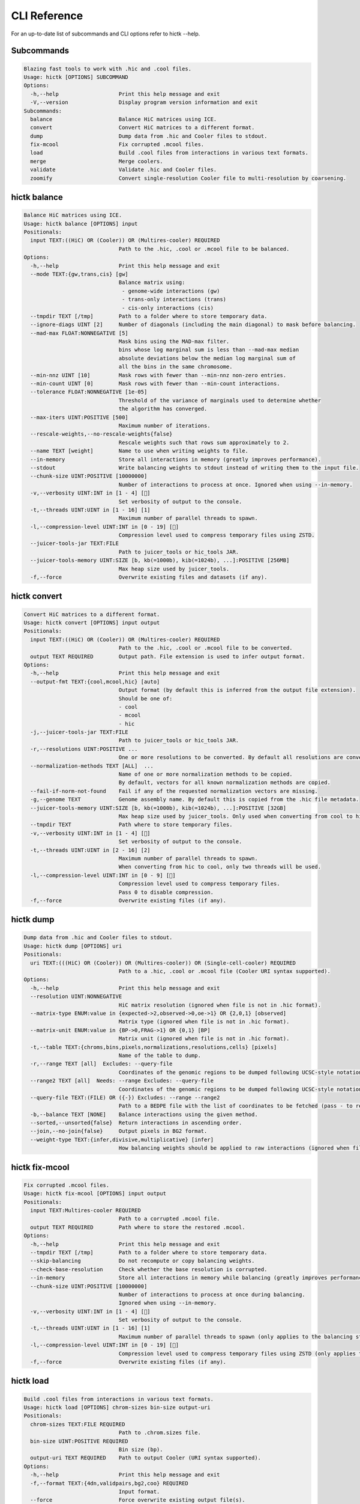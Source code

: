 ..
   Copyright (C) 2023 Roberto Rossini <roberros@uio.no>
   SPDX-License-Identifier: MIT

CLI Reference
#############

For an up-to-date list of subcommands and CLI options refer to hictk --help.

Subcommands
-----------

.. code-block:: text

  Blazing fast tools to work with .hic and .cool files.
  Usage: hictk [OPTIONS] SUBCOMMAND
  Options:
    -h,--help                   Print this help message and exit
    -V,--version                Display program version information and exit
  Subcommands:
    balance                     Balance HiC matrices using ICE.
    convert                     Convert HiC matrices to a different format.
    dump                        Dump data from .hic and Cooler files to stdout.
    fix-mcool                   Fix corrupted .mcool files.
    load                        Build .cool files from interactions in various text formats.
    merge                       Merge coolers.
    validate                    Validate .hic and Cooler files.
    zoomify                     Convert single-resolution Cooler file to multi-resolution by coarsening.

hictk balance
-------------

.. code-block:: text

  Balance HiC matrices using ICE.
  Usage: hictk balance [OPTIONS] input
  Positionals:
    input TEXT:((HiC) OR (Cooler)) OR (Multires-cooler) REQUIRED
                                Path to the .hic, .cool or .mcool file to be balanced.
  Options:
    -h,--help                   Print this help message and exit
    --mode TEXT:{gw,trans,cis} [gw]
                                Balance matrix using:
                                 - genome-wide interactions (gw)
                                 - trans-only interactions (trans)
                                 - cis-only interactions (cis)
    --tmpdir TEXT [/tmp]        Path to a folder where to store temporary data.
    --ignore-diags UINT [2]     Number of diagonals (including the main diagonal) to mask before balancing.
    --mad-max FLOAT:NONNEGATIVE [5]
                                Mask bins using the MAD-max filter.
                                bins whose log marginal sum is less than --mad-max median
                                absolute deviations below the median log marginal sum of
                                all the bins in the same chromosome.
    --min-nnz UINT [10]         Mask rows with fewer than --min-nnz non-zero entries.
    --min-count UINT [0]        Mask rows with fewer than --min-count interactions.
    --tolerance FLOAT:NONNEGATIVE [1e-05]
                                Threshold of the variance of marginals used to determine whether
                                the algorithm has converged.
    --max-iters UINT:POSITIVE [500]
                                Maximum number of iterations.
    --rescale-weights,--no-rescale-weights{false}
                                Rescale weights such that rows sum approximately to 2.
    --name TEXT [weight]        Name to use when writing weights to file.
    --in-memory                 Store all interactions in memory (greatly improves performance).
    --stdout                    Write balancing weights to stdout instead of writing them to the input file.
    --chunk-size UINT:POSITIVE [10000000]
                                Number of interactions to process at once. Ignored when using --in-memory.
    -v,--verbosity UINT:INT in [1 - 4] []
                                Set verbosity of output to the console.
    -t,--threads UINT:UINT in [1 - 16] [1]
                                Maximum number of parallel threads to spawn.
    -l,--compression-level UINT:INT in [0 - 19] []
                                Compression level used to compress temporary files using ZSTD.
    --juicer-tools-jar TEXT:FILE
                                Path to juicer_tools or hic_tools JAR.
    --juicer-tools-memory UINT:SIZE [b, kb(=1000b), kib(=1024b), ...]:POSITIVE [256MB]
                                Max heap size used by juicer_tools.
    -f,--force                  Overwrite existing files and datasets (if any).

hictk convert
-------------

.. code-block:: text

  Convert HiC matrices to a different format.
  Usage: hictk convert [OPTIONS] input output
  Positionals:
    input TEXT:((HiC) OR (Cooler)) OR (Multires-cooler) REQUIRED
                                Path to the .hic, .cool or .mcool file to be converted.
    output TEXT REQUIRED        Output path. File extension is used to infer output format.
  Options:
    -h,--help                   Print this help message and exit
    --output-fmt TEXT:{cool,mcool,hic} [auto]
                                Output format (by default this is inferred from the output file extension).
                                Should be one of:
                                - cool
                                - mcool
                                - hic
    -j,--juicer-tools-jar TEXT:FILE
                                Path to juicer_tools or hic_tools JAR.
    -r,--resolutions UINT:POSITIVE ...
                                One or more resolutions to be converted. By default all resolutions are converted.
    --normalization-methods TEXT [ALL]  ...
                                Name of one or more normalization methods to be copied.
                                By default, vectors for all known normalization methods are copied.
    --fail-if-norm-not-found    Fail if any of the requested normalization vectors are missing.
    -g,--genome TEXT            Genome assembly name. By default this is copied from the .hic file metadata.
    --juicer-tools-memory UINT:SIZE [b, kb(=1000b), kib(=1024b), ...]:POSITIVE [32GB]
                                Max heap size used by juicer_tools. Only used when converting from cool to hic
    --tmpdir TEXT               Path where to store temporary files.
    -v,--verbosity UINT:INT in [1 - 4] []
                                Set verbosity of output to the console.
    -t,--threads UINT:UINT in [2 - 16] [2]
                                Maximum number of parallel threads to spawn.
                                When converting from hic to cool, only two threads will be used.
    -l,--compression-level UINT:INT in [0 - 9] []
                                Compression level used to compress temporary files.
                                Pass 0 to disable compression.
    -f,--force                  Overwrite existing files (if any).

hictk dump
----------

.. code-block:: text

  Dump data from .hic and Cooler files to stdout.
  Usage: hictk dump [OPTIONS] uri
  Positionals:
    uri TEXT:(((HiC) OR (Cooler)) OR (Multires-cooler)) OR (Single-cell-cooler) REQUIRED
                                Path to a .hic, .cool or .mcool file (Cooler URI syntax supported).
  Options:
    -h,--help                   Print this help message and exit
    --resolution UINT:NONNEGATIVE
                                HiC matrix resolution (ignored when file is not in .hic format).
    --matrix-type ENUM:value in {expected->2,observed->0,oe->1} OR {2,0,1} [observed]
                                Matrix type (ignored when file is not in .hic format).
    --matrix-unit ENUM:value in {BP->0,FRAG->1} OR {0,1} [BP]
                                Matrix unit (ignored when file is not in .hic format).
    -t,--table TEXT:{chroms,bins,pixels,normalizations,resolutions,cells} [pixels]
                                Name of the table to dump.
    -r,--range TEXT [all]  Excludes: --query-file
                                Coordinates of the genomic regions to be dumped following UCSC-style notation (chr1:0-1000).
    --range2 TEXT [all]  Needs: --range Excludes: --query-file
                                Coordinates of the genomic regions to be dumped following UCSC-style notation (chr1:0-1000).
    --query-file TEXT:(FILE) OR ({-}) Excludes: --range --range2
                                Path to a BEDPE file with the list of coordinates to be fetched (pass - to read queries from stdin).
    -b,--balance TEXT [NONE]    Balance interactions using the given method.
    --sorted,--unsorted{false}  Return interactions in ascending order.
    --join,--no-join{false}     Output pixels in BG2 format.
    --weight-type TEXT:{infer,divisive,multiplicative} [infer]
                                How balancing weights should be applied to raw interactions (ignored when file is in .hic format).

hictk fix-mcool
---------------

.. code-block:: text

  Fix corrupted .mcool files.
  Usage: hictk fix-mcool [OPTIONS] input output
  Positionals:
    input TEXT:Multires-cooler REQUIRED
                                Path to a corrupted .mcool file.
    output TEXT REQUIRED        Path where to store the restored .mcool.
  Options:
    -h,--help                   Print this help message and exit
    --tmpdir TEXT [/tmp]        Path to a folder where to store temporary data.
    --skip-balancing            Do not recompute or copy balancing weights.
    --check-base-resolution     Check whether the base resolution is corrupted.
    --in-memory                 Store all interactions in memory while balancing (greatly improves performance).
    --chunk-size UINT:POSITIVE [10000000]
                                Number of interactions to process at once during balancing.
                                Ignored when using --in-memory.
    -v,--verbosity UINT:INT in [1 - 4] []
                                Set verbosity of output to the console.
    -t,--threads UINT:UINT in [1 - 16] [1]
                                Maximum number of parallel threads to spawn (only applies to the balancing stage).
    -l,--compression-level UINT:INT in [0 - 19] []
                                Compression level used to compress temporary files using ZSTD (only applies to the balancing stage).
    -f,--force                  Overwrite existing files (if any).

hictk load
----------

.. code-block:: text

  Build .cool files from interactions in various text formats.
  Usage: hictk load [OPTIONS] chrom-sizes bin-size output-uri
  Positionals:
    chrom-sizes TEXT:FILE REQUIRED
                                Path to .chrom.sizes file.
    bin-size UINT:POSITIVE REQUIRED
                                Bin size (bp).
    output-uri TEXT REQUIRED    Path to output Cooler (URI syntax supported).
  Options:
    -h,--help                   Print this help message and exit
    -f,--format TEXT:{4dn,validpairs,bg2,coo} REQUIRED
                                Input format.
    --force                     Force overwrite existing output file(s).
    --assembly TEXT [unknown]   Assembly name.
    --count-as-float            Interactions are floats.
    --assume-sorted,--assume-unsorted{false}
                                Assume input files are already sorted.
    -v,--verbosity UINT:INT in [1 - 4] []
                                Set verbosity of output to the console.
    --batch-size UINT [20000000]
                                Number of pixels to buffer in memory. Only used when processing unsorted interactions or pairs

hictk merge
-----------

.. code-block:: text

  Merge coolers.
  Usage: hictk merge [OPTIONS] input-coolers...
  Positionals:
    input-coolers TEXT:Cooler x 2 REQUIRED
                                Path to two or more Cooler files to be merged (URI syntax supported).
  Options:
    -h,--help                   Print this help message and exit
    -o,--output-cooler TEXT     Output Cooler (URI syntax supported).
                                When not specified, merged interactions will be printed to stdout.
    -f,--force                  Force overwrite output cooler.
    --chunk-size UINT [5000000]
                                Number of pixels to store in memory before writing to disk.
    -v,--verbosity UINT:INT in [1 - 4] []
                                Set verbosity of output to the console.

hictk validate
--------------

.. code-block:: text

  Validate .hic and Cooler files.
  Usage: hictk validate [OPTIONS] uri
  Positionals:
    uri TEXT REQUIRED           Path to a .hic or .[ms]cool file (Cooler URI syntax supported).
  Options:
    -h,--help                   Print this help message and exit
    --validate-index            Validate Cooler index (may take a long time).
    --quiet                     Don't print anything to stdout. Success/failure is reported through exit codes

hictk zoomify
-------------

.. code-block:: text

  Convert single-resolution Cooler file to multi-resolution by coarsening.
  Usage: hictk zoomify [OPTIONS] cooler [mcool]
  Positionals:
    cooler TEXT:Cooler REQUIRED Path to a .cool file (Cooler URI syntax supported).
    mcool TEXT                  Output path.
  Options:
    -h,--help                   Print this help message and exit
    --force                     Force overwrite existing output file(s).
    --resolutions UINT ...      One or more resolutions to be used for coarsening.
    --copy-base-resolution,--no-copy-base-resolution{false}
                                Copy the base resolution to the output file.
    --nice-steps,--pow2-steps{false} [--nice-steps]
                                Use nice or power of two steps to automatically generate the list of resolutions.
                                Example:
                                Base resolution: 1000
                                Pow2: 1000, 2000, 4000, 8000...
                                Nice: 1000, 2000, 5000, 10000...
    -v,--verbosity UINT:INT in [1 - 4] []
                                Set verbosity of output to the console.
